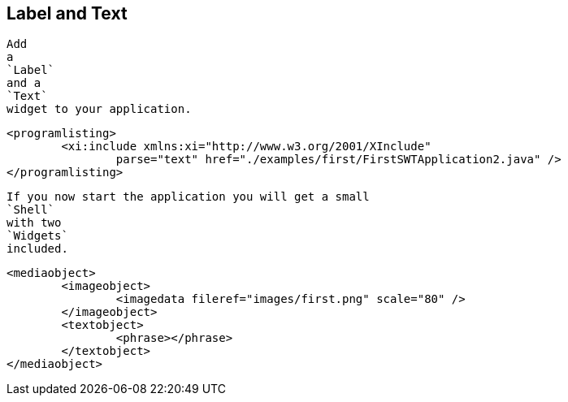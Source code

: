 
== Label and Text
	
		Add
		a
		`Label`
		and a
		`Text`
		widget to your application.
	
	
		<programlisting>
			<xi:include xmlns:xi="http://www.w3.org/2001/XInclude"
				parse="text" href="./examples/first/FirstSWTApplication2.java" />
		</programlisting>
	
	
		If you now start the application you will get a small
		`Shell`
		with two
		`Widgets`
		included.
	

	
		<mediaobject>
			<imageobject>
				<imagedata fileref="images/first.png" scale="80" />
			</imageobject>
			<textobject>
				<phrase></phrase>
			</textobject>
		</mediaobject>
	
